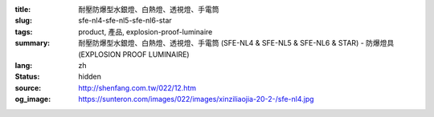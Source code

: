 :title: 耐壓防爆型水銀燈、白熱燈、透視燈、手電筒
:slug: sfe-nl4-sfe-nl5-sfe-nl6-star
:tags: product, 產品, explosion-proof-luminaire
:summary: 耐壓防爆型水銀燈、白熱燈、透視燈、手電筒 (SFE-NL4 & SFE-NL5 & SFE-NL6 & STAR) - 防爆燈具 (EXPLOSION PROOF LUMINAIRE)
:lang: zh
:status: hidden
:source: http://shenfang.com.tw/022/12.htm
:og_image: https://sunteron.com/images/022/images/xinziliaojia-20-2-/sfe-nl4.jpg
